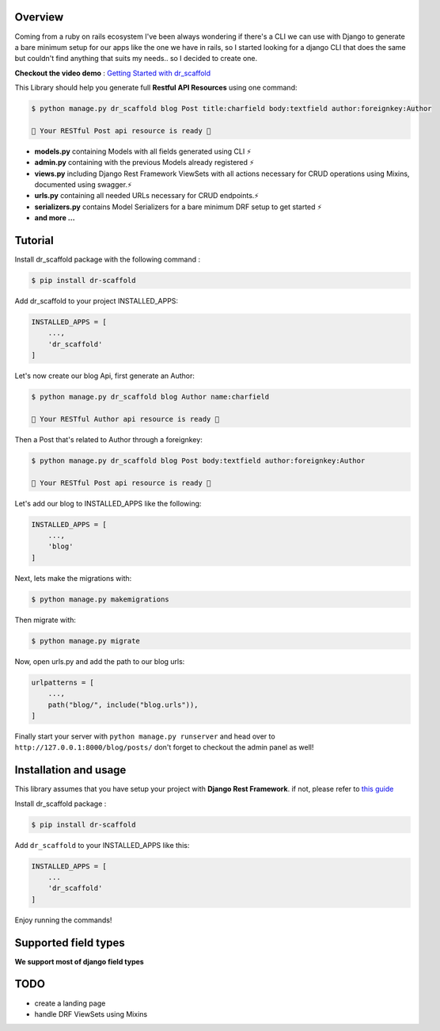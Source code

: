 .. raw:: html

    <p align="center"><a href="https://github.com/Abdenasser/dr_scaffold"><img src="https://ph-files.imgix.net/99f3cc0a-58b1-4c16-bb41-1963b0a692fc.png" alt="dr_scaffold blueprint icon" height="80"/></a></p>
    <h1 align="center">dr_scaffold</h1>
    <p align="center">Scaffold django rest apis like a champion ⚡. said no one before</p>

    <p align="center">
        <a href="https://codecov.io/gh/Abdenasser/dr_scaffold"><img src="https://codecov.io/gh/Abdenasser/dr_scaffold/branch/main/graph/badge.svg?token=VLUZWSTJV2"/></a> <a href="https://app.travis-ci.com/Abdenasser/dr_scaffold"><img src="https://app.travis-ci.com/Abdenasser/dr_scaffold.svg?branch=main"/></a> <a href="https://opensource.org/licenses/MIT"><img src="https://img.shields.io/pypi/l/ansicolortags.svg"/></a> <a href="https://pypi.org/project/dr-scaffold/"><img src="https://d25lcipzij17d.cloudfront.net/badge.svg?id=py&r=r&type=6e&v=1.0.1&x2=0"/></a>
    </p> 
Overview
--------

Coming from a ruby on rails ecosystem I've been always wondering if
there's a CLI we can use with Django to generate a bare minimum setup
for our apps like the one we have in rails, so I started looking for a
django CLI that does the same but couldn't find anything that suits my
needs.. so I decided to create one.

**Checkout the video demo** : `Getting Started
with dr_scaffold <https://www.youtube.com/watch?v=RhMJf4pL90o>`_

This Library should help you generate full **Restful API Resources**
using one command:

.. code:: console

    $ python manage.py dr_scaffold blog Post title:charfield body:textfield author:foreignkey:Author

    🎉 Your RESTful Post api resource is ready 🎉

-  **models.py** containing Models with all fields generated using CLI ⚡
-  **admin.py** containing with the previous Models already registered ⚡
-  **views.py** including Django Rest Framework ViewSets with all
   actions necessary for CRUD operations using Mixins, documented using
   swagger.⚡
-  **urls.py** containing all needed URLs necessary for CRUD endpoints.⚡
-  **serializers.py** contains Model Serializers for a bare minimum DRF
   setup to get started ⚡
-  **and more ...** 
.. raw:: html
   </br></br>

Tutorial
--------

Install dr_scaffold package with the following command :

.. code:: console

    $ pip install dr-scaffold

Add dr_scaffold to your project INSTALLED_APPS:

.. code:: python

    INSTALLED_APPS = [
        ...,
        'dr_scaffold'
    ]

Let's now create our blog Api, first generate an Author:

.. code:: console

    $ python manage.py dr_scaffold blog Author name:charfield

    🎉 Your RESTful Author api resource is ready 🎉

Then a Post that's related to Author through a foreignkey:

.. code:: console

    $ python manage.py dr_scaffold blog Post body:textfield author:foreignkey:Author

    🎉 Your RESTful Post api resource is ready 🎉

Let's add our blog to INSTALLED\_APPS like the following:

.. code:: python

    INSTALLED_APPS = [
        ...,
        'blog'
    ]

Next, lets make the migrations with:

.. code:: console

    $ python manage.py makemigrations
    
Then migrate with:

.. code:: console

    $ python manage.py migrate

Now, open urls.py and add the path to our blog urls:

.. code:: python

    urlpatterns = [
        ...,
        path("blog/", include("blog.urls")),
    ]

Finally start your server with ``python manage.py runserver`` and head
over to ``http://127.0.0.1:8000/blog/posts/`` don't forget to checkout
the admin panel as well!

.. raw:: html
   </br></br>

Installation and usage
----------------------

This library assumes that you have setup your project with **Django Rest
Framework**.
if not, please refer to `this guide <https://www.django-rest-framework.org/#installation>`_

Install dr_scaffold package :

.. code:: console

    $ pip install dr-scaffold

Add ``dr_scaffold`` to your INSTALLED\_APPS like this:

.. code:: python

    INSTALLED_APPS = [
        ...
        'dr_scaffold'
    ]

Enjoy running the commands!

.. raw:: html
   </br></br>

Supported field types
---------------------

**We support most of django field types**

TODO
----

-  create a landing page
-  handle DRF ViewSets using Mixins

